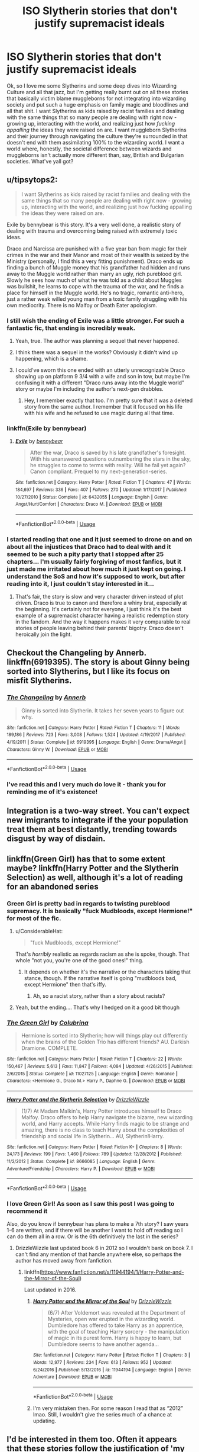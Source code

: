 #+TITLE: ISO Slytherin stories that don't justify supremacist ideals

* ISO Slytherin stories that don't justify supremacist ideals
:PROPERTIES:
:Author: RoverMaelstrom
:Score: 244
:DateUnix: 1593621054.0
:DateShort: 2020-Jul-01
:FlairText: Request
:END:
Ok, so I love me some Slytherins and some deep dives into Wizarding Culture and all that jazz, but I'm getting really burnt out on all these stories that basically victim blame muggleborns for not integrating into wizarding society and put such a huge emphasis on family magic and bloodlines and all that shit. I want Slytherins as kids raised by racist families and dealing with the same things that so many people are dealing with right now - growing up, interacting with the world, and realizing just how /fucking appalling/ the ideas they were raised on are. I want muggleborn Slytherins and their journey through navigating the culture they're surrounded in that doesn't end with them assimilating 100% to the wizarding world. I want a world where, honestly, the societal difference between wizards and muggleborns isn't actually more different than, say, British and Bulgarian societies. What've yall got?


** u/tipsytops2:
#+begin_quote
  I want Slytherins as kids raised by racist families and dealing with the same things that so many people are dealing with right now - growing up, interacting with the world, and realizing just how fucking appalling the ideas they were raised on are.
#+end_quote

Exile by bennybear is this story. It's a very well done, a realistic story of dealing with trauma and overcoming being raised with extremely toxic ideas.

Draco and Narcissa are punished with a five year ban from magic for their crimes in the war and their Manor and most of their wealth is seized by the Ministry (personally, I find this a very fitting punishment). Draco ends up finding a bunch of Muggle money that his grandfather had hidden and runs away to the Muggle world rather than marry an ugly, rich pureblood girl. Slowly he sees how much of what he was told as a child about Muggles was bullshit, he learns to cope with the trauma of the war, and he finds a place for himself in the Muggle world. He's no tragic, romantic anti-hero, just a rather weak willed young man from a toxic family struggling with his own mediocrity. There is no Malfoy or Death Eater apologism.
:PROPERTIES:
:Author: tipsytops2
:Score: 116
:DateUnix: 1593624825.0
:DateShort: 2020-Jul-01
:END:

*** I still wish the ending of Exile was a little stronger. For such a fantastic fic, that ending is incredibly weak.
:PROPERTIES:
:Author: onekrazykat
:Score: 32
:DateUnix: 1593629611.0
:DateShort: 2020-Jul-01
:END:

**** Yeah, true. The author was planning a sequel that never happened.
:PROPERTIES:
:Author: tipsytops2
:Score: 36
:DateUnix: 1593630038.0
:DateShort: 2020-Jul-01
:END:


**** I think there was a sequel in the works? Obviously it didn't wind up happening, which is a shame.
:PROPERTIES:
:Author: bernstien
:Score: 6
:DateUnix: 1593656615.0
:DateShort: 2020-Jul-02
:END:


**** I could've sworn this one ended with an utterly unrecognizable Draco showing up on platform 9 3/4 with a wife and son in tow, but maybe I'm confusing it with a different "Draco runs away into the Muggle world" story or maybe I'm including the author's next-gen drabbles.
:PROPERTIES:
:Author: kenneth1221
:Score: 3
:DateUnix: 1593659932.0
:DateShort: 2020-Jul-02
:END:

***** Hey, I remember exactly that too. I'm pretty sure that it was a deleted story from the same author. I remember that it focused on his life with his wife and he refused to use magic during all that time.
:PROPERTIES:
:Author: Raalph
:Score: 5
:DateUnix: 1593669025.0
:DateShort: 2020-Jul-02
:END:


*** linkffn(Exile by bennybear)
:PROPERTIES:
:Author: thrawnca
:Score: 7
:DateUnix: 1593639232.0
:DateShort: 2020-Jul-02
:END:

**** [[https://www.fanfiction.net/s/6432055/1/][*/Exile/*]] by [[https://www.fanfiction.net/u/833356/bennybear][/bennybear/]]

#+begin_quote
  After the war, Draco is saved by his late grandfather's foresight. With his unanswered questions outnumbering the stars in the sky, he struggles to come to terms with reality. Will he fail yet again? Canon compliant. Prequel to my next-generation-series.
#+end_quote

^{/Site/:} ^{fanfiction.net} ^{*|*} ^{/Category/:} ^{Harry} ^{Potter} ^{*|*} ^{/Rated/:} ^{Fiction} ^{T} ^{*|*} ^{/Chapters/:} ^{47} ^{*|*} ^{/Words/:} ^{184,697} ^{*|*} ^{/Reviews/:} ^{336} ^{*|*} ^{/Favs/:} ^{407} ^{*|*} ^{/Follows/:} ^{270} ^{*|*} ^{/Updated/:} ^{1/17/2017} ^{*|*} ^{/Published/:} ^{10/27/2010} ^{*|*} ^{/Status/:} ^{Complete} ^{*|*} ^{/id/:} ^{6432055} ^{*|*} ^{/Language/:} ^{English} ^{*|*} ^{/Genre/:} ^{Angst/Hurt/Comfort} ^{*|*} ^{/Characters/:} ^{Draco} ^{M.} ^{*|*} ^{/Download/:} ^{[[http://www.ff2ebook.com/old/ffn-bot/index.php?id=6432055&source=ff&filetype=epub][EPUB]]} ^{or} ^{[[http://www.ff2ebook.com/old/ffn-bot/index.php?id=6432055&source=ff&filetype=mobi][MOBI]]}

--------------

*FanfictionBot*^{2.0.0-beta} | [[https://github.com/tusing/reddit-ffn-bot/wiki/Usage][Usage]]
:PROPERTIES:
:Author: FanfictionBot
:Score: 3
:DateUnix: 1593639247.0
:DateShort: 2020-Jul-02
:END:


*** I started reading that one and it just seemed to drone on and on about all the injustices that Draco had to deal with and it seemed to be such a pity party that I stopped after 25 chapters... I'm usually fairly forgiving of most fanfics, but it just made me irritated about how much it just kept on going. I understand the SoS and how it's supposed to work, but after reading into it, I just couldn't stay interested in it...
:PROPERTIES:
:Author: Arcturus572
:Score: 3
:DateUnix: 1593665075.0
:DateShort: 2020-Jul-02
:END:

**** That's fair, the story is slow and very character driven instead of plot driven. Draco is true to canon and therefore a whiny brat, especially at the beginning. It's certainly not for everyone, I just think it's the best example of a supremacist character having a realistic redemption story in the fandom. And the way it happens makes it very comparable to real stories of people leaving behind their parents' bigotry. Draco doesn't heroically join the light.
:PROPERTIES:
:Author: tipsytops2
:Score: 3
:DateUnix: 1593690199.0
:DateShort: 2020-Jul-02
:END:


** Checkout the Changeling by Annerb. linkffn(6919395). The story is about Ginny being sorted into Slytherins, but I like its focus on misfit Slytherins.
:PROPERTIES:
:Author: ProfTilos
:Score: 23
:DateUnix: 1593655517.0
:DateShort: 2020-Jul-02
:END:

*** [[https://www.fanfiction.net/s/6919395/1/][*/The Changeling/*]] by [[https://www.fanfiction.net/u/763509/Annerb][/Annerb/]]

#+begin_quote
  Ginny is sorted into Slytherin. It takes her seven years to figure out why.
#+end_quote

^{/Site/:} ^{fanfiction.net} ^{*|*} ^{/Category/:} ^{Harry} ^{Potter} ^{*|*} ^{/Rated/:} ^{Fiction} ^{T} ^{*|*} ^{/Chapters/:} ^{11} ^{*|*} ^{/Words/:} ^{189,186} ^{*|*} ^{/Reviews/:} ^{723} ^{*|*} ^{/Favs/:} ^{3,008} ^{*|*} ^{/Follows/:} ^{1,524} ^{*|*} ^{/Updated/:} ^{4/19/2017} ^{*|*} ^{/Published/:} ^{4/19/2011} ^{*|*} ^{/Status/:} ^{Complete} ^{*|*} ^{/id/:} ^{6919395} ^{*|*} ^{/Language/:} ^{English} ^{*|*} ^{/Genre/:} ^{Drama/Angst} ^{*|*} ^{/Characters/:} ^{Ginny} ^{W.} ^{*|*} ^{/Download/:} ^{[[http://www.ff2ebook.com/old/ffn-bot/index.php?id=6919395&source=ff&filetype=epub][EPUB]]} ^{or} ^{[[http://www.ff2ebook.com/old/ffn-bot/index.php?id=6919395&source=ff&filetype=mobi][MOBI]]}

--------------

*FanfictionBot*^{2.0.0-beta} | [[https://github.com/tusing/reddit-ffn-bot/wiki/Usage][Usage]]
:PROPERTIES:
:Author: FanfictionBot
:Score: 5
:DateUnix: 1593655548.0
:DateShort: 2020-Jul-02
:END:


*** I've read this and I very much do love it - thank you for reminding me of it's existence!
:PROPERTIES:
:Author: RoverMaelstrom
:Score: 1
:DateUnix: 1594129978.0
:DateShort: 2020-Jul-07
:END:


** Integration is a two-way street. You can't expect new imigrants to integrate if the your population treat them at best distantly, trending towards disgust by way of disdain.
:PROPERTIES:
:Author: VanillaJester
:Score: 51
:DateUnix: 1593637060.0
:DateShort: 2020-Jul-02
:END:


** linkffn(Green Girl) has that to some extent maybe? linkffn(Harry Potter and the Slytherin Selection) as well, although it's a lot of reading for an abandoned series
:PROPERTIES:
:Author: kdbvols
:Score: 28
:DateUnix: 1593621616.0
:DateShort: 2020-Jul-01
:END:

*** Green Girl is pretty bad in regards to twisting pureblood supremacy. It is basically "fuck Mudbloods, except Hermione!" for most of the fic.
:PROPERTIES:
:Author: Hellstrike
:Score: 30
:DateUnix: 1593642738.0
:DateShort: 2020-Jul-02
:END:

**** u/ConsiderableHat:
#+begin_quote
  "fuck Mudbloods, except Hermione!"
#+end_quote

That's /horribly/ realistic as regards racism as she is spoke, though. That whole "not you, you're one of the good ones!" thing.
:PROPERTIES:
:Author: ConsiderableHat
:Score: 31
:DateUnix: 1593648655.0
:DateShort: 2020-Jul-02
:END:

***** It depends on whether it's the narrative or the characters taking that stance, though. If the narrative itself is going "mudbloods bad, except Hermione" then that's iffy.
:PROPERTIES:
:Author: kenneth1221
:Score: 13
:DateUnix: 1593660168.0
:DateShort: 2020-Jul-02
:END:

****** Ah, so a racist story, rather than a story about racists?
:PROPERTIES:
:Author: ConsiderableHat
:Score: 5
:DateUnix: 1593676017.0
:DateShort: 2020-Jul-02
:END:


**** Yeah, but the ending.... That's why I hedged on it a good bit though
:PROPERTIES:
:Author: kdbvols
:Score: 5
:DateUnix: 1593648003.0
:DateShort: 2020-Jul-02
:END:


*** [[https://www.fanfiction.net/s/11027125/1/][*/The Green Girl/*]] by [[https://www.fanfiction.net/u/4314892/Colubrina][/Colubrina/]]

#+begin_quote
  Hermione is sorted into Slytherin; how will things play out differently when the brains of the Golden Trio has different friends? AU. Darkish Dramione. COMPLETE.
#+end_quote

^{/Site/:} ^{fanfiction.net} ^{*|*} ^{/Category/:} ^{Harry} ^{Potter} ^{*|*} ^{/Rated/:} ^{Fiction} ^{T} ^{*|*} ^{/Chapters/:} ^{22} ^{*|*} ^{/Words/:} ^{150,467} ^{*|*} ^{/Reviews/:} ^{5,613} ^{*|*} ^{/Favs/:} ^{11,847} ^{*|*} ^{/Follows/:} ^{4,084} ^{*|*} ^{/Updated/:} ^{4/26/2015} ^{*|*} ^{/Published/:} ^{2/6/2015} ^{*|*} ^{/Status/:} ^{Complete} ^{*|*} ^{/id/:} ^{11027125} ^{*|*} ^{/Language/:} ^{English} ^{*|*} ^{/Genre/:} ^{Romance} ^{*|*} ^{/Characters/:} ^{<Hermione} ^{G.,} ^{Draco} ^{M.>} ^{Harry} ^{P.,} ^{Daphne} ^{G.} ^{*|*} ^{/Download/:} ^{[[http://www.ff2ebook.com/old/ffn-bot/index.php?id=11027125&source=ff&filetype=epub][EPUB]]} ^{or} ^{[[http://www.ff2ebook.com/old/ffn-bot/index.php?id=11027125&source=ff&filetype=mobi][MOBI]]}

--------------

[[https://www.fanfiction.net/s/8666085/1/][*/Harry Potter and the Slytherin Selection/*]] by [[https://www.fanfiction.net/u/2711324/DrizzleWizzle][/DrizzleWizzle/]]

#+begin_quote
  (1/7) At Madam Malkin's, Harry Potter introduces himself to Draco Malfoy. Draco offers to help Harry navigate the bizarre, new wizarding world, and Harry accepts. While Harry finds magic to be strange and amazing, there is no class to teach Harry about the complexities of friendship and social life in Slytherin... AU, Slytherin!Harry.
#+end_quote

^{/Site/:} ^{fanfiction.net} ^{*|*} ^{/Category/:} ^{Harry} ^{Potter} ^{*|*} ^{/Rated/:} ^{Fiction} ^{K+} ^{*|*} ^{/Chapters/:} ^{8} ^{*|*} ^{/Words/:} ^{24,173} ^{*|*} ^{/Reviews/:} ^{199} ^{*|*} ^{/Favs/:} ^{1,460} ^{*|*} ^{/Follows/:} ^{789} ^{*|*} ^{/Updated/:} ^{12/28/2012} ^{*|*} ^{/Published/:} ^{11/2/2012} ^{*|*} ^{/Status/:} ^{Complete} ^{*|*} ^{/id/:} ^{8666085} ^{*|*} ^{/Language/:} ^{English} ^{*|*} ^{/Genre/:} ^{Adventure/Friendship} ^{*|*} ^{/Characters/:} ^{Harry} ^{P.} ^{*|*} ^{/Download/:} ^{[[http://www.ff2ebook.com/old/ffn-bot/index.php?id=8666085&source=ff&filetype=epub][EPUB]]} ^{or} ^{[[http://www.ff2ebook.com/old/ffn-bot/index.php?id=8666085&source=ff&filetype=mobi][MOBI]]}

--------------

*FanfictionBot*^{2.0.0-beta} | [[https://github.com/tusing/reddit-ffn-bot/wiki/Usage][Usage]]
:PROPERTIES:
:Author: FanfictionBot
:Score: 3
:DateUnix: 1593621638.0
:DateShort: 2020-Jul-01
:END:


*** I love Green Girl! As soon as I saw this post I was going to recommend it

Also, do you know if bennybear has plans to make a 7th story? I saw years 1-6 are written, and if there will be another I want to hold off reading so I can do them all in a row. Or is the 6th definitively the last in the series?
:PROPERTIES:
:Author: kmjeanne
:Score: 1
:DateUnix: 1593653961.0
:DateShort: 2020-Jul-02
:END:

**** DrizzleWizzle last updated book 6 in 2012 so I wouldn't bank on book 7. I can't find any mention of that handle anywhere else, so perhaps the author has moved away from fanfiction.
:PROPERTIES:
:Author: TimeTurner394
:Score: 1
:DateUnix: 1593713629.0
:DateShort: 2020-Jul-02
:END:

***** linkffn([[https://www.fanfiction.net/s/11944194/1/Harry-Potter-and-the-Mirror-of-the-Soul]])

Last updated in 2016.
:PROPERTIES:
:Author: YOB1997
:Score: 1
:DateUnix: 1593772869.0
:DateShort: 2020-Jul-03
:END:

****** [[https://www.fanfiction.net/s/11944194/1/][*/Harry Potter and the Mirror of the Soul/*]] by [[https://www.fanfiction.net/u/2711324/DrizzleWizzle][/DrizzleWizzle/]]

#+begin_quote
  (6/7) After Voldemort was revealed at the Department of Mysteries, open war erupted in the wizarding world. Dumbledore has offered to take Harry as an apprentice, with the goal of teaching Harry sorcery - the manipulation of magic in its purest form. Harry is happy to learn, but Dumbledore seems to have another agenda...
#+end_quote

^{/Site/:} ^{fanfiction.net} ^{*|*} ^{/Category/:} ^{Harry} ^{Potter} ^{*|*} ^{/Rated/:} ^{Fiction} ^{T} ^{*|*} ^{/Chapters/:} ^{3} ^{*|*} ^{/Words/:} ^{12,977} ^{*|*} ^{/Reviews/:} ^{234} ^{*|*} ^{/Favs/:} ^{613} ^{*|*} ^{/Follows/:} ^{952} ^{*|*} ^{/Updated/:} ^{6/24/2016} ^{*|*} ^{/Published/:} ^{5/13/2016} ^{*|*} ^{/id/:} ^{11944194} ^{*|*} ^{/Language/:} ^{English} ^{*|*} ^{/Genre/:} ^{Adventure} ^{*|*} ^{/Download/:} ^{[[http://www.ff2ebook.com/old/ffn-bot/index.php?id=11944194&source=ff&filetype=epub][EPUB]]} ^{or} ^{[[http://www.ff2ebook.com/old/ffn-bot/index.php?id=11944194&source=ff&filetype=mobi][MOBI]]}

--------------

*FanfictionBot*^{2.0.0-beta} | [[https://github.com/tusing/reddit-ffn-bot/wiki/Usage][Usage]]
:PROPERTIES:
:Author: FanfictionBot
:Score: 1
:DateUnix: 1593772886.0
:DateShort: 2020-Jul-03
:END:


****** I'm very mistaken then. For some reason I read that as “2012” lmao. Still, I wouldn't give the series much of a chance at updating.
:PROPERTIES:
:Author: TimeTurner394
:Score: 1
:DateUnix: 1593789451.0
:DateShort: 2020-Jul-03
:END:


** I'd be interested in them too. Often it appears that these stories follow the justification of 'my traditions are being stamped out because other people follow their own, therefore Slytherin's are victims.'

You see this all the time, where I am - people who would swear they don't mind immigrants as long as they 'integrate', yet the second it turns out other families don't have a roast every Sunday, they've concluded that Christmas is on course to be banned and their jobs are being 'stolen'.

These fics often stress the idea that muggleborns are diluting traditions or getting traditions 'banned', despite them actually being benign. While this perfectly matches up with xenophobia, logically speaking it's a construct of their prejudice. The ministry and it's legal system is strongly influenced and controlled by purebloods - to suggest that muggleborns are strongly influencing laws doesn't match up with what we know.

'Dark' purebloods, broadly speaking aren't oppressed because they run the legal system/are essentially the ruling class. They feel oppressed because their attempts to murder or remove muggleborns from the wizarding world have some marginal limits.

Muggleborns shouldn't need to completely assimilate, as though their culture means nothing at all. Yet, at the same time, no effort is made to teach the children about different cultures. It would make sense to have a class - Religious Studies/Philosophy and Ethics analogues or something akin to the muggle 'British values' classes. (Yes, tolerance of other faiths and cultures is a British value, as per the curriculum.)
:PROPERTIES:
:Author: Luna-shovegood
:Score: 8
:DateUnix: 1593688474.0
:DateShort: 2020-Jul-02
:END:


** The Hermione Granger and the Child Protection Movement series has a thread that deals with some of this, and it's one of my favourite more recent series. Technically a mild spoiler - a lot of pure blood kids are being abused by their families, and Harry and Hermione form a support group that is a really important player in the series as the kids learn and grow

[[https://archiveofourown.org/series/945579][Link to whole series on AO3,]] which I don't think the bot does

Link to the first (short, the rest are much much longer) - linkao3(13695783)
:PROPERTIES:
:Author: chattychemist
:Score: 5
:DateUnix: 1593648191.0
:DateShort: 2020-Jul-02
:END:

*** [[https://archiveofourown.org/works/13695783][*/Muggle Management/*]] by [[https://www.archiveofourown.org/users/LadyWinterlight/pseuds/LadyWinterlight/users/NerdyKat/pseuds/NerdyKat][/LadyWinterlightNerdyKat/]]

#+begin_quote
  What happens if Hermione notices signs of abuse in Harry during first year? The Wizarding World may not have laws against it, but the Muggle World certainly does...
#+end_quote

^{/Site/:} ^{Archive} ^{of} ^{Our} ^{Own} ^{*|*} ^{/Fandom/:} ^{Harry} ^{Potter} ^{-} ^{J.} ^{K.} ^{Rowling} ^{*|*} ^{/Published/:} ^{2018-02-15} ^{*|*} ^{/Words/:} ^{3405} ^{*|*} ^{/Chapters/:} ^{1/1} ^{*|*} ^{/Comments/:} ^{100} ^{*|*} ^{/Kudos/:} ^{1401} ^{*|*} ^{/Bookmarks/:} ^{110} ^{*|*} ^{/Hits/:} ^{17681} ^{*|*} ^{/ID/:} ^{13695783} ^{*|*} ^{/Download/:} ^{[[https://archiveofourown.org/downloads/13695783/Muggle%20Management.epub?updated_at=1582642324][EPUB]]} ^{or} ^{[[https://archiveofourown.org/downloads/13695783/Muggle%20Management.mobi?updated_at=1582642324][MOBI]]}

--------------

*FanfictionBot*^{2.0.0-beta} | [[https://github.com/tusing/reddit-ffn-bot/wiki/Usage][Usage]]
:PROPERTIES:
:Author: FanfictionBot
:Score: 1
:DateUnix: 1593648201.0
:DateShort: 2020-Jul-02
:END:


** Linkao3(the heir of something or other)
:PROPERTIES:
:Score: 7
:DateUnix: 1593650493.0
:DateShort: 2020-Jul-02
:END:

*** [[https://archiveofourown.org/works/4330836][*/the heir of something or other/*]] by [[https://www.archiveofourown.org/users/dirgewithoutmusic/pseuds/dirgewithoutmusic/users/Annapods/pseuds/Annapods][/dirgewithoutmusicAnnapods/]]

#+begin_quote
  When kids in the Slytherin Common Room tossed jeers at the pudgy feet of Millicent Bulstrode, Harry rose up to do something about it. This Harry, now one of Snape's own, got fewer House points lost but many more detentions-- it had never been the colors on his hem that Severus hated.This was not wishing Harry an easy path. This was not wishing the boy a warm House. This was Harry, three weeks in, sleep deprived and considering running away and going back to Privet Drive. This was Harry in the back of Potions class, blank-faced under Snape's disdain the way he'd perfected under the Dursleys's torments.When Quirrell shouted “troll in the dungeons, thought you ought to know,” and Harry overheard that there was a girl in the bathroom crying, he still ran off to make sure she got out okay. He hesitated first, at the back of the little pack of Slytherin first years (at the back so that no one could get behind him)-- he hesitated. And Millicent Bulstrode, who could never quite keep her tummy tucked in enough, could never brush all the cat hair off her robes, never quite keep her temper in check, hesitated, too.
#+end_quote

^{/Site/:} ^{Archive} ^{of} ^{Our} ^{Own} ^{*|*} ^{/Fandom/:} ^{Harry} ^{Potter} ^{-} ^{J.} ^{K.} ^{Rowling} ^{*|*} ^{/Published/:} ^{2015-07-13} ^{*|*} ^{/Words/:} ^{14305} ^{*|*} ^{/Chapters/:} ^{1/1} ^{*|*} ^{/Comments/:} ^{426} ^{*|*} ^{/Kudos/:} ^{8980} ^{*|*} ^{/Bookmarks/:} ^{1821} ^{*|*} ^{/Hits/:} ^{86286} ^{*|*} ^{/ID/:} ^{4330836} ^{*|*} ^{/Download/:} ^{[[https://archiveofourown.org/downloads/4330836/the%20heir%20of%20something%20or.epub?updated_at=1526007633][EPUB]]} ^{or} ^{[[https://archiveofourown.org/downloads/4330836/the%20heir%20of%20something%20or.mobi?updated_at=1526007633][MOBI]]}

--------------

*FanfictionBot*^{2.0.0-beta} | [[https://github.com/tusing/reddit-ffn-bot/wiki/Usage][Usage]]
:PROPERTIES:
:Author: FanfictionBot
:Score: 6
:DateUnix: 1593650509.0
:DateShort: 2020-Jul-02
:END:

**** There is also another story in the series that has Ron in Slytherin instead, which I haven't read but is very likely to be good bc the entire series is great
:PROPERTIES:
:Score: 2
:DateUnix: 1593651037.0
:DateShort: 2020-Jul-02
:END:


** The Serpensortia series, starting with linkao3(4913998) does that really well. It is to, my mind, the best Slytherin Harry story that does deal with the difficulties of Death Eater's children reconciling themselves to their parents who did terrible things while still being kind and caring towards them.
:PROPERTIES:
:Author: 12reader
:Score: 3
:DateUnix: 1593638433.0
:DateShort: 2020-Jul-02
:END:

*** [[https://archiveofourown.org/works/4913998][*/Quiet Like a Fight/*]] by [[https://www.archiveofourown.org/users/MzMinola/pseuds/MzMinola][/MzMinola/]]

#+begin_quote
  Harry Potter and the Dormitory Under the Stairs
#+end_quote

^{/Site/:} ^{Archive} ^{of} ^{Our} ^{Own} ^{*|*} ^{/Fandom/:} ^{Harry} ^{Potter} ^{-} ^{J.} ^{K.} ^{Rowling} ^{*|*} ^{/Published/:} ^{2015-10-02} ^{*|*} ^{/Completed/:} ^{2015-11-06} ^{*|*} ^{/Words/:} ^{33796} ^{*|*} ^{/Chapters/:} ^{7/7} ^{*|*} ^{/Comments/:} ^{100} ^{*|*} ^{/Kudos/:} ^{960} ^{*|*} ^{/Bookmarks/:} ^{126} ^{*|*} ^{/Hits/:} ^{20465} ^{*|*} ^{/ID/:} ^{4913998} ^{*|*} ^{/Download/:} ^{[[https://archiveofourown.org/downloads/4913998/Quiet%20Like%20a%20Fight.epub?updated_at=1525937067][EPUB]]} ^{or} ^{[[https://archiveofourown.org/downloads/4913998/Quiet%20Like%20a%20Fight.mobi?updated_at=1525937067][MOBI]]}

--------------

*FanfictionBot*^{2.0.0-beta} | [[https://github.com/tusing/reddit-ffn-bot/wiki/Usage][Usage]]
:PROPERTIES:
:Author: FanfictionBot
:Score: 2
:DateUnix: 1593638444.0
:DateShort: 2020-Jul-02
:END:


** Not so helpful at the moment, but I'm in the process of outlining a story that does this. Hermione's younger sister (whom JKR has said she meant to write, but never got around to) arrives at the beginning of OotP and is sorted into Slytherin.
:PROPERTIES:
:Author: TBFCabbage
:Score: 3
:DateUnix: 1593657203.0
:DateShort: 2020-Jul-02
:END:


** I'm working (air quotes) on a fic where the main character's a Slytherin. One of the ploy lines is about how he has to deal with one of his best friends being indoctrinated into Dark magic and all the conflicted emotions that brings
:PROPERTIES:
:Author: theymademedoitpdx2
:Score: 5
:DateUnix: 1593635594.0
:DateShort: 2020-Jul-02
:END:


** Not an answer per se, just agreement from me. I find /interesting/ stories that take the 'what if' thought experiment of the idea that muggleborns are refusing to integrate and learn about that side of their heritage. I /don't/ know if there's properly basis in canon for that reading - JKR unfortunately gives us too few muggleborn characters to judge, iirc only Hermione, Colin and Dennis, Justin, Lily, and Myrtle (?!). And I find uncmfortable to an extent stories that don't just treat it as a thought experiment, but more of an actual 'outsiders must be assimilated or be forever spurned' belief that the author themself has and is just applying to this world.
:PROPERTIES:
:Author: 360Saturn
:Score: 4
:DateUnix: 1593648801.0
:DateShort: 2020-Jul-02
:END:


** I think that this story meets your criteria:

[[https://www.fanfiction.net/s/4745329/1/On-the-Way-to-Greatness]]

Also, it sounds like you are tired of stories that white-wash pure blood supremacy and you want them to be portrayed as deplorables? Understandable. The way some authors applaud the pureblood movement is disgusting.

In general though, I think that a large part of the appeal of pureblood stories is that it shows that the contempt and microagressions of characters on the "light side" like by Hagrid to entire demographics has backlash and consequences that has many real world parallels. Especially because it seems like the ideals held by the purebloods have lost their cultural significance. These ideals due to fear of losing cultural power have morphed into the utter hatred and contempt that gave raise to the voldemort movement. So while the traditionalists may have valid grievances, the voldemort solution is NOT the right one. And the muggleborns are basically innocent bystanders inbetween the power struggles of two sects.

I feel like on his way to greatness, as far as I remember, explore these themes well. It doesn't justify the actions of the dark but it makes it more human.

​

Well ,at least, I think this is why I like these kind of stories....
:PROPERTIES:
:Author: brassbirch
:Score: 15
:DateUnix: 1593623653.0
:DateShort: 2020-Jul-01
:END:

*** I think I get what you're saying, and there's definitely something to be said about how the "light" side seems pretty set in reckless hate towards everything "traditionally" pureblood. And I definitely love stories about how the various old traditions are there for a reason - House Proud by Astolat remains one of my favorite fics ever, and Evitative by vivchan is absolutely wonderful. I also just recently read a story that does it very, very well - Never Plant a Wishbone by ShanaStoryteller. That one hits the mark, making the traditions important for magical reasons while at the same time not feeling like the story is making excuses for supremacism.

However, a /lot/ of these stories sound like my relatives. Imma tl;dr this because it's not the place, but every time I read a story that hand wrings over ultimately inconsequential things like muggleborns lacking manners because they don't use "Madame" for a married lady or offer to shake hands when /of course/ wizards bow instead, I hear my 92 year old great Aunt who still calls the civil war "the War of Northern Aggression". In the wizarding world it /can/ be different, and we've both offered examples of tradition without victim blaming, but all too often I see it as "well magic says we must do this" looking suspiciously like a justification for why ultimately xenophobic and bigoted practices are really all ok in the end. You dig me?
:PROPERTIES:
:Author: RoverMaelstrom
:Score: 25
:DateUnix: 1593640645.0
:DateShort: 2020-Jul-02
:END:

**** I kind of went off topic. 🙄

Just last night I was reading a fic called Eviatative and the way the author white washed Draco and Pansy made my skin crawl. apparantly the reason why Draco and Pansy are dispicable to everyone outside of Slytherin is to deter people from picking on them.

It was a Drarry fic, but reading it reminded me of why I hate pairing Draco with anyone..
:PROPERTIES:
:Author: brassbirch
:Score: 7
:DateUnix: 1593640952.0
:DateShort: 2020-Jul-02
:END:

***** Same, I wasn't a fan of Eviatative either. I really wish someone had explained the flaw in that reasoning to them (not even the moral Golden Rule approach that Harry argued, but the practical "if you pick on a loser like Neville, you don't look like you're too tough to fuck with, you just look like a dick").

Also, I hate fics that make Ron so unreasonable. I think first year Ron having beef with Slytherin Harry is probably accurate to his character, but fifth year Ron abandoning him just because Harry was acting sneaky?

(Not to hate on first year Neville, of course, but I think most people did think of him as a loser.)
:PROPERTIES:
:Author: sibswagl
:Score: 2
:DateUnix: 1593702884.0
:DateShort: 2020-Jul-02
:END:

****** Well, tbh, Harry, Ron, and Hermione are unpopular dorks, who bonded over being outcasts, and then they later bonded with Luna and Neville, who are like the untouchables in the school.

The main cast being losers is supposed to make them more relatable, I think, and to contrast the cast with the antagonists who are often privelaged or have a position of authority within the world.

This kind of falls flat though because JK can't stop giving superficial accolades to the cast to make them special. Like Harry being Bwl and a sports star, the weasleys actually being extremeley impressive despite the wizarding world's opinion of them being painfully mediocre and Hermione "being the brightest witch of her age" who consistently shows up the Slimey Slytherins by being top of the class.
:PROPERTIES:
:Author: brassbirch
:Score: 1
:DateUnix: 1593905996.0
:DateShort: 2020-Jul-05
:END:


** What's ISO?
:PROPERTIES:
:Author: Avalon1632
:Score: 1
:DateUnix: 1593693503.0
:DateShort: 2020-Jul-02
:END:

*** "In Search Of"
:PROPERTIES:
:Author: Thomaz588
:Score: 2
:DateUnix: 1593695095.0
:DateShort: 2020-Jul-02
:END:

**** Oooh, that's cool, I think I'll start using that in future. Thanks! :)
:PROPERTIES:
:Author: Avalon1632
:Score: 1
:DateUnix: 1593702830.0
:DateShort: 2020-Jul-02
:END:


** Linkao3(Mind Flip) Harry is Slytherin in this, and Draco do be trying to be not racist. It's great and very chaotic
:PROPERTIES:
:Score: 1
:DateUnix: 1593706002.0
:DateShort: 2020-Jul-02
:END:

*** [[https://archiveofourown.org/works/16734015][*/Mind Flip/*]] by [[https://www.archiveofourown.org/users/TexasBean/pseuds/TexasBean][/TexasBean/]]

#+begin_quote
  After his fight with Ichigo in Hueco Mundo, Ulquiorra is dissolving. Meanwhile, a five-year-old Harry is being punished, and has a bout of accidental magic. The Espada wakes up in a strange room, and he learns that he now resides in the mind of Harry Potter. Their odd coexistence begins, and no-one is prepared for Harry to have a hidden ally. Voldemort will know true despair.
#+end_quote

^{/Site/:} ^{Archive} ^{of} ^{Our} ^{Own} ^{*|*} ^{/Fandoms/:} ^{Bleach,} ^{Harry} ^{Potter} ^{-} ^{J.} ^{K.} ^{Rowling} ^{*|*} ^{/Published/:} ^{2018-11-25} ^{*|*} ^{/Updated/:} ^{2020-02-11} ^{*|*} ^{/Words/:} ^{51668} ^{*|*} ^{/Chapters/:} ^{11/?} ^{*|*} ^{/Comments/:} ^{73} ^{*|*} ^{/Kudos/:} ^{407} ^{*|*} ^{/Bookmarks/:} ^{141} ^{*|*} ^{/Hits/:} ^{5527} ^{*|*} ^{/ID/:} ^{16734015} ^{*|*} ^{/Download/:} ^{[[https://archiveofourown.org/downloads/16734015/Mind%20Flip.epub?updated_at=1581456626][EPUB]]} ^{or} ^{[[https://archiveofourown.org/downloads/16734015/Mind%20Flip.mobi?updated_at=1581456626][MOBI]]}

--------------

*FanfictionBot*^{2.0.0-beta} | [[https://github.com/tusing/reddit-ffn-bot/wiki/Usage][Usage]]
:PROPERTIES:
:Author: FanfictionBot
:Score: 1
:DateUnix: 1593706024.0
:DateShort: 2020-Jul-02
:END:


** So, Innocent by MarauderLover7 on [[https://fanfiction.net][fanfiction.net]], it's kinda old and unfortunately, it seems that the story came to an end by the 4th book, BUT it's really interesting how she develops Draco's character. For starters, he's not an only child, he has a brother and is obviously raised to be a blood supremacist, but with everything going on on the wizarding world (such as Harry being raised by Sirius - who wasn't considered innocent), they, Lucius and Narcisa decided that one of their kids should be a friends with Harry. Although Draco doesn't interact with the muggle world, giving all the circumstances he was under, he ended up learning that there's no such thing as mudblood. Not to give even more away, but he has to face his family and their conflicting beliefs. It's really nice, though the plot is slow during the first part. Really recommend it though, to see a totally new face of Draco's character.
:PROPERTIES:
:Author: bluesunfire
:Score: 1
:DateUnix: 1593908807.0
:DateShort: 2020-Jul-05
:END:

*** I do definitely love this story! Also, the author broke it into sequals and it's still in progress! So if you haven't read to the end of the sequels (Intensity is the most recent I think?) then you've got a treat in store for you! :D If you have but didn't follow, I got an update notification pretty recently and I think the author is updating more or less once a month, so still, it's worth a follow! ^{.^}
:PROPERTIES:
:Author: RoverMaelstrom
:Score: 1
:DateUnix: 1594129875.0
:DateShort: 2020-Jul-07
:END:


** I don't know if this is what you're looking for but a personal slytherin story of mine is that I've been cutting holes in all of my family's muffins for the past two weeks.
:PROPERTIES:
:Author: grassjellytea
:Score: 1
:DateUnix: 1595032521.0
:DateShort: 2020-Jul-18
:END:


** Remind me! 2 days
:PROPERTIES:
:Author: Kingslayer629736
:Score: 0
:DateUnix: 1593623294.0
:DateShort: 2020-Jul-01
:END:


** RemindMe! 2 weeks
:PROPERTIES:
:Author: megatron_marie
:Score: 0
:DateUnix: 1593634209.0
:DateShort: 2020-Jul-02
:END:


** I do understand your argument. The Pureblood vs Mugglesborns is involving two questions that are valid in even our real world. 1. The danger of losing his identity for the host of the massive immigration. Assimilation versus Integration. Or even phobia of the cultural meeting, because a cultural meeting will lead to one culture being deemed right and the other sentenced to disappear. 2. The eternal struggle between Traditions and Change. The contestation of the Traditions in favour of the mouvement of Change, and the contestation of the past as being assimilated as a weight for the futures generation. The research of evolution for the sake of evolution (not progress because progress is a positive evolution). The contestation of Traditions for the sake of the will to forget our roots. Jonah Goldberg once said that « Cultures grow on the wine of Tradition ». The fear of the unknown that is within the idea of Change. And yet the inevitability of Change brought by Immigration or muggleborns. Despite Dolores Ombrage being the most hated character in the book, she expressed very well the dichotomy and comprise needed : “Evolution for the sake of Evolution must be discouraged. Let us preserve what must be preserved, perfect what can be perfected and prune practices that ought to be prohibited.” A balance must be sought. It is a philosophical and existential debate. I do think that the purebloods do have a legitimate claim to fear muggleborns. And muggleborns have also a legitimate claim of being ostracised by being associated with muggleborns like Hermione Granger who may very well be the Icon for changing Wizarding Culture towards more likeness to muggle culture. A fine example of that may very well be the case of house-elves and the assimilation of a symbiotic relationship to slavery.

That is why I do believe those fanfiction you do not like have the right idea but It may be also interesting to see the struggle of the characters in their morale dilemma between the morale obligation to preserve traditions and the necessity of progress. But yet again a balance must be found.

P.S : I do think my opinion is consensual so please fell free to argument against me than downvote.
:PROPERTIES:
:Author: sebo1715
:Score: -2
:DateUnix: 1593666625.0
:DateShort: 2020-Jul-02
:END:


** Exactly we need more fics about how the Ministry of Magic is manipulating sets of pawns on both sides. The extremists are being used and the Muggleborn community is being used to keep the supremacists angry and the light side fighting the good fight. All the while the Ministry profits off of an unstable system.
:PROPERTIES:
:Author: KneazleLiberation
:Score: -14
:DateUnix: 1593630811.0
:DateShort: 2020-Jul-01
:END:

*** Meh, that's a little too apologetic of the Death Eaters. Also, the Ministry in canon is being manipulated by the pureblood extremists, like Malfoy and Yaxley, not the other way around.

You can make individual Sytherins who are breaking away from the pureblood ideology sympathetic without painting the movement as at all sympathetic. The purebloods are bigots with power who fear outsiders. That's a song history has sung many, many, many times before. You don't need any sympathetic portrayals to make it realistic. People do horrific things on the simple basis of deeply indoctrinated in group/out group bias literally always. It really doesn't need to be much deeper than that, because in reality the justifications are also very shallow and unsympathetic. It's irrational fear and hatred of "the other" and it's an unfortunately common human tendency.
:PROPERTIES:
:Author: tipsytops2
:Score: 22
:DateUnix: 1593633946.0
:DateShort: 2020-Jul-02
:END:

**** Even without Malfoy's influence it's /still/ wildly biased against Muggleborns. The underage magic law effectively ONLY applies to Muggleborn and Muggle raised kids - some families like the Weasleys make their kids follow the law anyway, but if there's at least one magical adult in the home, it runs entirely on honor system. If Ron does magic at home outside of school, his mother yells at him; if Harry or Hermione do, they risk expulsion. Squibs don't even get registered by the Ministry of Magic and can't get an education or a job. People like Arthur Weasley get passed up for promotions and raises because they're not racist enough.

Malfoy, Voldemort, and the other Death Eaters were a symptom, not the disease.
:PROPERTIES:
:Author: sackofgarbage
:Score: 12
:DateUnix: 1593643973.0
:DateShort: 2020-Jul-02
:END:

***** Agreed, even the "muggle friendly" Minister Fudge accuses Arthur of having no "pureblood pride". And the Weasleys might respect muggleborns and not want muggles harmed but still clearly have a degree of belief in the superiority of wizards.

Their society is clearly set up to enable pureblood supremacy, which is why the "poor pureblood traditionalist" storylines get on my nerves so much. It's a completely toxic culture.
:PROPERTIES:
:Author: tipsytops2
:Score: 12
:DateUnix: 1593646813.0
:DateShort: 2020-Jul-02
:END:


** [removed]
:PROPERTIES:
:Score: -28
:DateUnix: 1593637499.0
:DateShort: 2020-Jul-02
:END:

*** u/will1707:
#+begin_quote
  This is why immigration IRL is so damaging to the receiving country
#+end_quote

Like the english and native americans, of course.
:PROPERTIES:
:Author: will1707
:Score: 11
:DateUnix: 1593647878.0
:DateShort: 2020-Jul-02
:END:


*** Wow, please fuck off from this sub. Far off. You are, in fact, the exact opposite of what I was asking for.
:PROPERTIES:
:Author: RoverMaelstrom
:Score: 24
:DateUnix: 1593638021.0
:DateShort: 2020-Jul-02
:END:

**** [removed]
:PROPERTIES:
:Score: -20
:DateUnix: 1593638056.0
:DateShort: 2020-Jul-02
:END:
